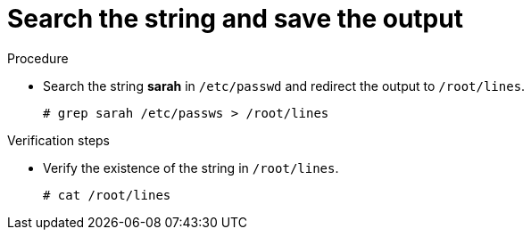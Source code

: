 

[id="search-the-string-and-save-the-output_{context}"]
= Search the string and save the output

.Procedure
* Search the string *sarah* in `/etc/passwd` and redirect the output to `/root/lines`.
+
----
# grep sarah /etc/passws > /root/lines
----

.Verification steps
* Verify the existence of the string in `/root/lines`.
+
----
# cat /root/lines
----
